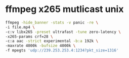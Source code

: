 #+STARTUP: showall
#+OPTIONS: num:nil
#+OPTIONS: author:nil

* ffmpeg x265 mutlicast unix

#+BEGIN_SRC sh
ffmpeg -hide_banner -stats -v panic -re \
-i file.mp4 \
-c:v libx265 -preset ultrafast -tune zero-latency \
-x265-params crf=28 \
-c:a aac -strict experimental -b:a 192k \
-maxrate 4000k -bufsize 4000k \
-f mpegts 'udp://239.253.253.4:1234?pkt_size=1316'
#+END_SRC
